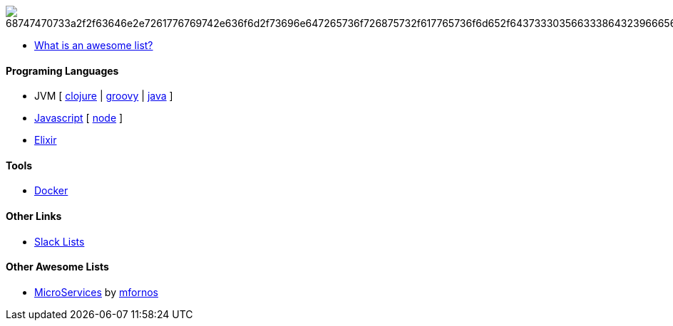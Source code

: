 image:https://camo.githubusercontent.com/13c4e50d88df7178ae1882a203ed57b641674f94/68747470733a2f2f63646e2e7261776769742e636f6d2f73696e647265736f726875732f617765736f6d652f643733303566333864323966656437386661383536353265336136336531353464643865383832392f6d656469612f62616467652e737667[]

* https://github.com/sindresorhus/awesome/blob/master/awesome.md[What is an awesome list?]

#### Programing Languages
* JVM [ 
link:clojure.adoc[clojure] | 
link:groovy.adoc[groovy] | 
link:java.adoc[java] 
]
* link:javascript.adoc[Javascript] [ link:node.adoc[node] ]
* link:elixir.adoc[Elixir]

#### Tools
* link:docker.adoc[Docker]

#### Other Links
* link:slackLists.adoc[Slack Lists]

#### Other Awesome Lists
* https://github.com/mfornos/awesome-microservices[MicroServices] by https://github.com/mfornos[mfornos]